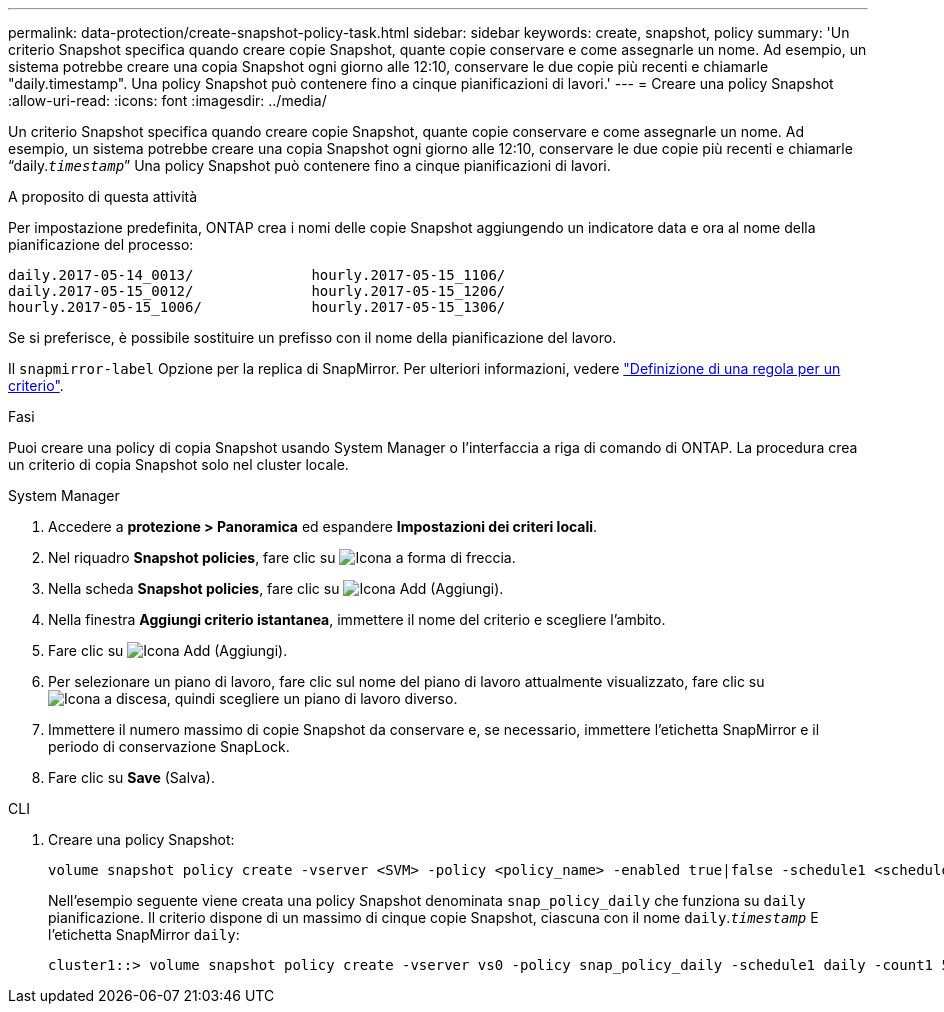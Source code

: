 ---
permalink: data-protection/create-snapshot-policy-task.html 
sidebar: sidebar 
keywords: create, snapshot, policy 
summary: 'Un criterio Snapshot specifica quando creare copie Snapshot, quante copie conservare e come assegnarle un nome. Ad esempio, un sistema potrebbe creare una copia Snapshot ogni giorno alle 12:10, conservare le due copie più recenti e chiamarle "daily.timestamp". Una policy Snapshot può contenere fino a cinque pianificazioni di lavori.' 
---
= Creare una policy Snapshot
:allow-uri-read: 
:icons: font
:imagesdir: ../media/


[role="lead"]
Un criterio Snapshot specifica quando creare copie Snapshot, quante copie conservare e come assegnarle un nome. Ad esempio, un sistema potrebbe creare una copia Snapshot ogni giorno alle 12:10, conservare le due copie più recenti e chiamarle "`daily.`_timestamp_``" Una policy Snapshot può contenere fino a cinque pianificazioni di lavori.

.A proposito di questa attività
Per impostazione predefinita, ONTAP crea i nomi delle copie Snapshot aggiungendo un indicatore data e ora al nome della pianificazione del processo:

[listing]
----
daily.2017-05-14_0013/              hourly.2017-05-15_1106/
daily.2017-05-15_0012/              hourly.2017-05-15_1206/
hourly.2017-05-15_1006/             hourly.2017-05-15_1306/
----
Se si preferisce, è possibile sostituire un prefisso con il nome della pianificazione del lavoro.

Il `snapmirror-label` Opzione per la replica di SnapMirror. Per ulteriori informazioni, vedere link:define-rule-policy-task.html["Definizione di una regola per un criterio"].

.Fasi
Puoi creare una policy di copia Snapshot usando System Manager o l'interfaccia a riga di comando di ONTAP. La procedura crea un criterio di copia Snapshot solo nel cluster locale.

[role="tabbed-block"]
====
.System Manager
--
. Accedere a *protezione > Panoramica* ed espandere *Impostazioni dei criteri locali*.
. Nel riquadro *Snapshot policies*, fare clic su image:icon_arrow.gif["Icona a forma di freccia"].
. Nella scheda *Snapshot policies*, fare clic su image:icon_add.gif["Icona Add (Aggiungi)"].
. Nella finestra *Aggiungi criterio istantanea*, immettere il nome del criterio e scegliere l'ambito.
. Fare clic su image:icon_add.gif["Icona Add (Aggiungi)"].
. Per selezionare un piano di lavoro, fare clic sul nome del piano di lavoro attualmente visualizzato, fare clic su image:icon_dropdown_arrow.gif["Icona a discesa"], quindi scegliere un piano di lavoro diverso.
. Immettere il numero massimo di copie Snapshot da conservare e, se necessario, immettere l'etichetta SnapMirror e il periodo di conservazione SnapLock.
. Fare clic su *Save* (Salva).


--
.CLI
--
. Creare una policy Snapshot:
+
[source, cli]
----
volume snapshot policy create -vserver <SVM> -policy <policy_name> -enabled true|false -schedule1 <schedule1_name> -count1 <copies_to_retain> -prefix1 <snapshot_prefix> -snapmirror-label1 <snapshot_label> ... -schedule5 <schedule5_name> -count5 <copies_to_retain> -prefix5 <snapshot_prefix> -snapmirror-label5 <snapshot_label>
----
+
Nell'esempio seguente viene creata una policy Snapshot denominata `snap_policy_daily` che funziona su `daily` pianificazione. Il criterio dispone di un massimo di cinque copie Snapshot, ciascuna con il nome `daily`.`_timestamp_` E l'etichetta SnapMirror `daily`:

+
[listing]
----
cluster1::> volume snapshot policy create -vserver vs0 -policy snap_policy_daily -schedule1 daily -count1 5 -snapmirror-label1 daily
----


--
====